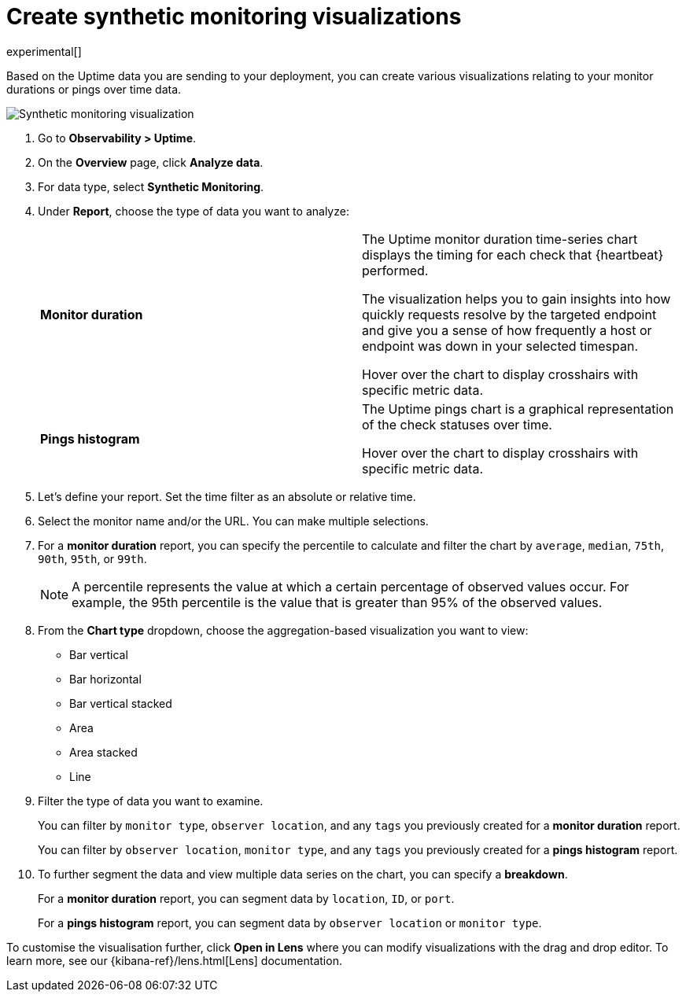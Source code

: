 [[synthetic-monitoring-visualizations]]
= Create synthetic monitoring visualizations

experimental[]

Based on the Uptime data you are sending to your deployment, you can create various visualizations
relating to your monitor durations or pings over time data.

[role="screenshot"]
image::images/synthetic-monitoring-visualization.png[Synthetic monitoring visualization]

. Go to *Observability > Uptime*.
. On the *Overview* page, click *Analyze data*.
. For data type, select *Synthetic Monitoring*.
. Under **Report**, choose the type of data you want to analyze:
+
|=== 

| *Monitor duration* | The Uptime monitor duration time-series chart displays the timing for each check that {heartbeat} performed.

The visualization helps you to gain insights into how quickly requests resolve by the targeted endpoint
and give you a sense of how frequently a host or endpoint was down in your selected timespan.

Hover over the chart to display
crosshairs with specific metric data.

| *Pings histogram* | The Uptime pings chart is a graphical representation of the check statuses over time.

Hover over the chart to display crosshairs with specific metric data.

|===

. Let's define your report. Set the time filter as an absolute or relative time.
. Select the monitor name and/or the URL. You can make multiple selections.
. For a *monitor duration* report, you can specify the percentile to calculate and filter the chart by `average`, `median`,
`75th`, `90th`, `95th`, or `99th`.
+
NOTE: A percentile represents the value at which a certain percentage of observed values occur. For example, the 95th percentile is the
value that is greater than 95% of the observed values.

. From the *Chart type* dropdown, choose the aggregation-based visualization you want to view:

* Bar vertical
* Bar horizontal
* Bar vertical stacked
* Area
* Area stacked
* Line

. Filter the type of data you want to examine.
+
You can filter by `monitor type`, `observer location`, and any `tags` you previously created for a *monitor duration* report.
+
You can filter by `observer location`, `monitor type`, and any `tags` you previously created for a *pings histogram* report.

. To further segment the data and view multiple data series on the chart, you can specify a *breakdown*.
+
For a *monitor duration* report, you can segment data by `location`, `ID`, or `port`.
+
For a *pings histogram* report, you can segment data by `observer location` or `monitor type`.

To customise the visualisation further, click *Open in Lens* where you can
modify visualizations with the drag and drop editor. To learn more, see our {kibana-ref}/lens.html[Lens]
documentation.